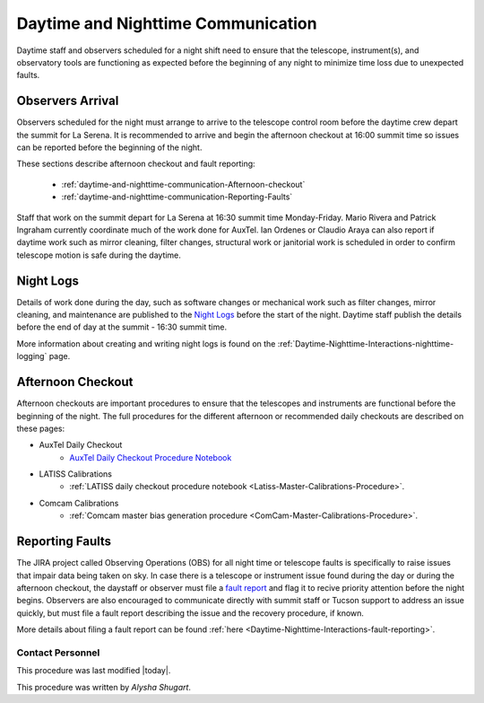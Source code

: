 .. Review the README in this directory on instructions to contribute.
.. Static objects, such as figures, should be stored in the _static directory. Review the _static/README in this file's directory on instructions to contribute.
.. Do not remove the comments that describe each section. They are included to provide guidance to contributors.
.. Do not remove other content provided in the templates, such as a section. Instead, comment out the content and include comments to explain the situation. For example:
	- If a section within the template is not needed, comment out the section title and label reference. Do not delete the expected section title, reference or related comments provided from the template.
    - If a file cannot include a title (surrounded by ampersands (#)), comment out the title from the template and include a comment explaining why this is implemented (in addition to applying the ``title`` directive).
.. Include one Primary Author and list of Contributors (comma separated) between the asterisks (*):
.. |author| replace:: *Alysha Shugart*
.. If there are no contributors, write "none" between the asterisks. Do not remove the substitution.
.. |contributors| replace:: *Patrick Ingraham, Tiago Ribeiro*

.. This is the label that can be used as for cross referencing this file.
.. Recommended format is "Directory Name"-"Title Name"  -- Spaces should be replaced by hyphens.
.. _Daytime-Nighttime-Interactions-daytime-and-nighttime-communication:
.. Each section should includes a label for cross referencing to a given area.
.. Recommended format for all labels is "Title Name"-"Section Name" -- Spaces should be replaced by hyphens.
.. To reference a label that isn't associated with an reST object such as a title or figure, you must include the link an explicit title using the syntax :ref:`link text <label-name>`.
.. An error will alert you of identical labels during the build process.

###################################
Daytime and Nighttime Communication
###################################

.. This section should provide a brief, top-level description of the page.

Daytime staff and observers scheduled for a night shift need to ensure that the telescope, instrument(s), and observatory tools are functioning as expected before the beginning of any night to minimize time loss due to unexpected faults. 

.. _daytime-and-nighttime-communication-Observers-Arrival:

Observers Arrival
=================

Observers scheduled for the night must arrange to arrive to the telescope control room before the daytime crew depart the summit for La Serena. 
It is recommended to arrive and begin the afternoon checkout at 16:00 summit time so issues can be reported before the beginning of the night. 

These sections describe afternoon checkout and fault reporting:

  * :ref:`daytime-and-nighttime-communication-Afternoon-checkout`
  * :ref:`daytime-and-nighttime-communication-Reporting-Faults`

Staff that work on the summit depart for La Serena at 16:30 summit time Monday-Friday. 
Mario Rivera and Patrick Ingraham currently coordinate much of the work done for AuxTel. 
Ian Ordenes or Claudio Araya can also report if daytime work such as mirror cleaning, filter changes, structural work or janitorial work is scheduled in order to confirm telescope motion is safe during the daytime.  

.. _daytime-and-nighttime-communication-Night-Logs:

Night Logs
==========

Details of work done during the day, such as software changes or mechanical work such as filter changes, mirror cleaning, and maintenance are published to the `Night Logs <https://confluence.lsstcorp.org/display/LSSTCOM/Night+Logs>`__ before the start of the night. 
Daytime staff publish the details before the end of day at the summit - 16:30 summit time.

More information about creating and writing night logs is found on the :ref:`Daytime-Nighttime-Interactions-nighttime-logging` page.

.. _daytime-and-nighttime-communication-Afternoon-Checkout:

Afternoon Checkout
==================

Afternoon checkouts are important procedures to ensure that the telescopes and instruments are functional before the beginning of the night. 
The full procedures for the different afternoon or recommended daily checkouts are described on these pages:

* AuxTel Daily Checkout
    * `AuxTel Daily Checkout Procedure Notebook <https://github.com/lsst-ts/ts_notebooks/blob/develop/procedures/auxtel/observation_procedures/DayTime-Checkout.ipynb>`__
* LATISS Calibrations
    * :ref:`LATISS daily checkout procedure notebook <Latiss-Master-Calibrations-Procedure>`.
* Comcam Calibrations
    * :ref:`Comcam master bias generation procedure <ComCam-Master-Calibrations-Procedure>`.
.. _daytime-and-nighttime-communication-Reporting-Faults:

Reporting Faults
================

The JIRA project called Observing Operations (OBS) for all night time or telescope faults is specifically to raise issues that impair data being taken on sky. 
In case there is a telescope or instrument issue found during the day or during the afternoon checkout, the daystaff or observer must file a `fault report <https://jira.lsstcorp.org/projects/OBS>`__ and flag it to recive priority attention before the night begins. 
Observers are also encouraged to communicate directly with summit staff or Tucson support to address an issue quickly, but must file a fault report describing the issue and the recovery procedure, if known.

More details about filing a fault report can be found :ref:`here <Daytime-Nighttime-Interactions-fault-reporting>`.

.. _daytime-and-nighttime-communication-Contact-Personnel:

Contact Personnel
^^^^^^^^^^^^^^^^^

This procedure was last modified |today|.

This procedure was written by |author|.

